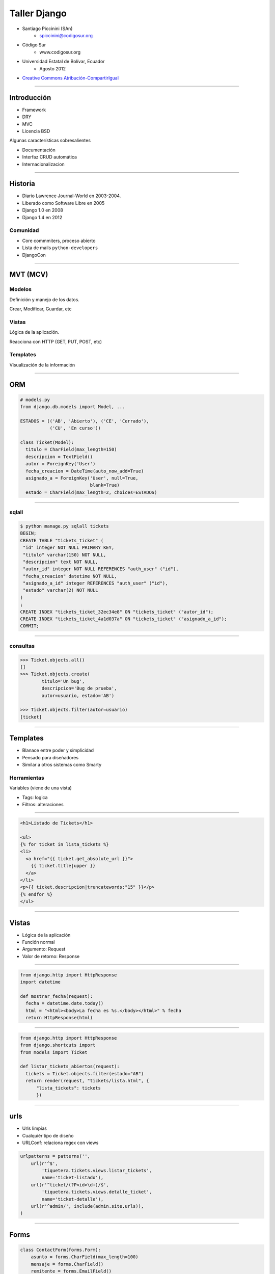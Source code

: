 =============
Taller Django
=============

* Santiago Piccinini (SAn)
    * spiccinini@codigosur.org

* Código Sur
    * www.codigosur.org

* Universidad Estatal de Bolívar, Ecuador 
    * Agosto 2012

* `Creative Commons Atribución-CompartirIgual <http://creativecommons.org/licenses/by-sa/3.0/deed.es_AR>`_

.. image:: static/img/cc_by_sa-3.png


----

Introducción
============

* Framework
* DRY
* MVC
* Licencia BSD

Algunas características sobresalientes

* Documentación
* Interfaz CRUD automática
* Internacionalizacion

----

Historia
========

* Diario Lawrence Journal-World en 2003-2004.
* Liberado como Software Libre en 2005
* Django 1.0 en 2008
* Django 1.4 en 2012

Comunidad
---------

* Core commmiters, proceso abierto
* Lista de mails ``python-developers``
* DjangoCon

----

MVT (MCV)
=========

Modelos
-------

Definición y manejo de los datos.

Crear, Modificar, Guardar, etc


Vistas
------

Lógica de la aplicación.

Reacciona con HTTP (GET, PUT, POST, etc)

Templates
---------

Visualización de la información

----

ORM
===

.. sourcecode:: python

    # models.py
    from django.db.models import Model, ...

    ESTADOS = (('AB', 'Abierto'), ('CE', 'Cerrado'),
               ('CU', 'En curso'))

    class Ticket(Model):
      titulo = CharField(max_length=150)
      descripcion = TextField()
      autor = ForeignKey('User')
      fecha_creacion = DateTime(auto_now_add=True)
      asignado_a = ForeignKey('User', null=True, 
                              blank=True)
      estado = CharField(max_length=2, choices=ESTADOS)

----

sqlall
------

.. sourcecode:: sql

    $ python manage.py sqlall tickets
    BEGIN;
    CREATE TABLE "tickets_ticket" (
     "id" integer NOT NULL PRIMARY KEY,
     "titulo" varchar(150) NOT NULL,
     "descripcion" text NOT NULL,
     "autor_id" integer NOT NULL REFERENCES "auth_user" ("id"),
     "fecha_creacion" datetime NOT NULL,
     "asignado_a_id" integer REFERENCES "auth_user" ("id"),
     "estado" varchar(2) NOT NULL
    )
    ;
    CREATE INDEX "tickets_ticket_32ec34e8" ON "tickets_ticket" ("autor_id");
    CREATE INDEX "tickets_ticket_4a1d037a" ON "tickets_ticket" ("asignado_a_id");
    COMMIT;

----

consultas
---------

.. sourcecode:: python

    >>> Ticket.objects.all()
    []
    >>> Ticket.objects.create(
            titulo='Un bug',
            descripcion='Bug de prueba',
            autor=usuario, estado='AB')

    >>> Ticket.objects.filter(autor=usuario)
    [ticket]

----

Templates
=========

* Blanace entre poder y simplicidad
* Pensado para diseñadores
* Similar a otros sistemas como Smarty

Herramientas
------------

Variables (viene de una vista)

* Tags: logica
* Filtros: alteraciones

----

.. sourcecode:: django

    <h1>Listado de Tickets</h1>

    <ul>
    {% for ticket in lista_tickets %}
    <li>
      <a href="{{ ticket.get_absolute_url }}">
        {{ ticket.title|upper }}
      </a>
    </li>
    <p>{{ ticket.descripcion|truncatewords:"15" }}</p>
    {% endfor %}
    </ul>

----

Vistas
======

* Lógica de la aplicación
* Función normal
* Argumento: Request
* Valor de retorno: Response

----


.. sourcecode:: python

    from django.http import HttpResponse
    import datetime

    def mostrar_fecha(request):
      fecha = datetime.date.today()
      html = "<html><body>La fecha es %s.</body></html>" % fecha
      return HttpResponse(html)

----

.. sourcecode:: python


    from django.http import HttpResponse
    from django.shortcuts import
    from models import Ticket

    def listar_tickets_abiertos(request):
      tickets = Ticket.objects.filter(estado="AB")
      return render(request, "tickets/lista.html", {
          "lista_tickets": tickets
          })

----


urls
====

* Urls limpias
* Cualquiér tipo de diseño
* URLConf: relaciona regex con views

.. sourcecode:: python

    urlpatterns = patterns('',
        url(r'^$',
            'tiquetera.tickets.views.listar_tickets',
            name='ticket-listado'),
        url(r'^ticket/(?P<id>\d+)/$',
            'tiquetera.tickets.views.detalle_ticket',
            name='ticket-detalle'),
        url(r'^admin/', include(admin.site.urls)),
    )

----

Forms
=====

.. sourcecode:: python

    class ContactForm(forms.Form):
        asunto = forms.CharField(max_length=100)
        mensaje = forms.CharField()
        remitente = forms.EmailField()
        cc_a_mi = forms.BooleanField(required=False)

    def contact(request):
        if request.method == 'POST':
            form = ContactForm(request.POST)
            if form.is_valid():
                asunto = form.cleaned_data['asunto']
                # ...
                return HttpResponseRedirect('/gracias/')
        else:
            form = ContactForm()
        return render(request, 'contact.html', {
            'form': form,
        })

----

Model Forms
===========

.. sourcecode:: python

    class TicketForm(forms.ModelForm):
      class Meta:
        model = Ticket

    def editar_ticket(request, id):
      ticket = Ticket.objects.get(id=id)
      if request.method == "POST":
        form = TicketForm(request.POST, instance=ticket)
        if form.is_valid():
          form.save()
          return redirect("ticket-detalle", id=id)
      else:
          form = TicketForm(instance=ticket)
      return render(request, "ticket_editar.html", {
                    "ticket": ticket,
                    "form": form,
                })

----

Comandos
========

``django-admin.py`` y ``manage.py``, algunos comandos:

* ``startproject``
* ``startapp``
* ``runserver``: servidor de desarrollo
* ``shell``
* ``test``
* ``syncdb``: crea tablas según modelos
* ``dumpdata`` y ``loaddata``
* ``inspectdb`` para bases de datos existentes

``./manage.py comando [--opciones]``

----

Settings
========

El archivo ``settings.py``:

* Contiene la configuración del proyecto
    * conf de base de datos
    * Idioma
    * ``STATIC_URL`` y ``STATIC_ROOT``
    * configuración de logging
    * aplicaciones instaladas


----

Otros
=====

* signals
* i18n
* testing
* sessions
* caching
* logging
* syndication (rss, atom)
* transactions
* seguridad (CSRF, XSS, etc)

----

Aplicaciones
============

* Encapsulación
* Distribución
* ./manage.py startapp mi_app

::

    mi_app
    mi_app/models.py
    mi_app/views.py
    mi_app/tests.py
    my_app/templates/
    ...

----

Admin
=====

Interfaz ABM (CRUD)

* Muy configurable
* Fácil de extender
* No es bala de plata!

----

Admin (cont)
============


.. sourcecode:: python

    import models
    from django.contrib import admin

    class TicketAdmin(admin.ModelAdmin):
        date_hierarchy = 'fecha_creacion'
        list_display = ('__unicode__', 'autor',
                        'asignado_a', 'fecha_creacion',
                        'proyecto', 'estado' )
        list_display_links = ('proyecto', )
        list_editable = ('asignado_a', 'estado')
        list_filter = ('proyecto__nombre', 'estado')
        search_fields = ['id', 'titulo', 'descripcion']

    admin.site.register(Ticket, TicketAdmin)

----

Cyclope 3
=========

.. image:: static/img/cyclope3_admin.png
    :scale: 80

----

Auth
====

* Autenticación
* Autorización (permisos)
* Usuarios
* Grupos
* Login
* Passwords (encriptados)
* Profiles

----

Aplicaciones comunidad
======================

* ``south``: migraciones
* ``django-registration``
* ``django-haystack``: búsquedas
* ...

----

Deployment
==========

* Servidor de desarrollo: ``./manage.py runserver``
* Apache: mod_wsgi
* Otros: fcgi

----

Testing
=======

.. sourcecode:: python

    class TicketTest(TestCase):
        def setUp(self):
            self.user = User.objects.create_user('juan', 'juan@midom.org',
                                                 'passwd')
            self.simple_ticket_conf = {
                "titulo": "Bug de prueba",
                "descripcion": "Descripcion de un bug de prueba",
                "autor": self.user,
            }

        def test_basic_creation(self):
            ticket = Ticket.objects.create(**self.simple_ticket_conf)
            self.assertEqual(ticket.id, 1)
            self.assertEqual(ticket.estado, "AB")

        def test_listar_tickets(self):
            response = self.client.get(reverse("ticket-listado"))
            self.assertEqual(response.status_code, 200)


----

Aplicación
==========

...

